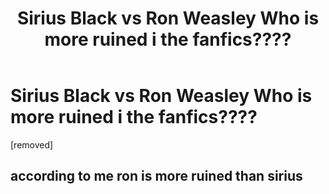 #+TITLE: Sirius Black vs Ron Weasley Who is more ruined i the fanfics????

* Sirius Black vs Ron Weasley Who is more ruined i the fanfics????
:PROPERTIES:
:Author: CheapHelicopter1
:Score: 2
:DateUnix: 1595936408.0
:DateShort: 2020-Jul-28
:FlairText: Discussion
:END:
[removed]


** according to me ron is more ruined than sirius
:PROPERTIES:
:Author: prince_devitt___
:Score: 1
:DateUnix: 1595940731.0
:DateShort: 2020-Jul-28
:END:
